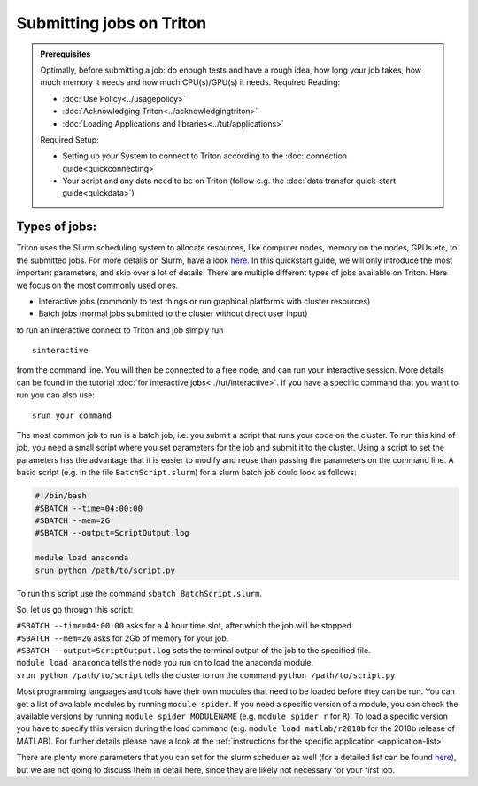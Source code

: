 =========================
Submitting jobs on Triton
=========================

.. admonition:: Prerequisites

    Optimally, before submitting a job: do enough tests and have a rough idea, how long your job takes, how much memory it needs and how much CPU(s)/GPU(s) it needs. Required Reading:

    - :doc:`Use Policy<../usagepolicy>`
    - :doc:`Acknowledging Triton<../acknowledgingtriton>`
    - :doc:`Loading Applications and libraries<../tut/applications>`

    Required Setup:

    - Setting up your System to connect to Triton according to the :doc:`connection guide<quickconnecting>`
    - Your script and any data need to be on Triton (follow e.g. the :doc:`data transfer quick-start guide<quickdata>`)

Types of jobs:
==============


Triton uses the Slurm scheduling system to allocate resources, like computer nodes, memory on the nodes, GPUs etc,
to the submitted jobs. For more details on Slurm, have a look `here <https://slurm.schedmd.com/>`_.
In this quickstart guide, we will only introduce the most important parameters, and skip over a lot of details.
There are multiple different types of jobs available on Triton. Here we focus on the most commonly used ones.

- Interactive jobs (commonly to test things or run graphical platforms with cluster resources)
- Batch jobs (normal jobs submitted to the cluster without direct user input)

to run an interactive connect to Triton and job simply run
::

    sinteractive

from the command line. You will then be connected to a free node, and can run your interactive session. More details can be found
in the tutorial :doc:`for interactive jobs<../tut/interactive>`.
If you have a specific command that you want to run you can also use:

::

    srun your_command

The most common job to run is a batch job, i.e. you submit a script that runs your code on the cluster.
To run this kind of job, you need a small script where you set parameters for the job and submit it to the cluster.
Using a script to set the parameters has the advantage that it is
easier to modify and reuse than passing the parameters on the command line.
A basic script (e.g. in the file ``BatchScript.slurm``) for a slurm batch job could look as follows:

.. code:: slurm

    #!/bin/bash
    #SBATCH --time=04:00:00
    #SBATCH --mem=2G
    #SBATCH --output=ScriptOutput.log

    module load anaconda
    srun python /path/to/script.py


To run this script use the command ``sbatch BatchScript.slurm``.

So, let us go through this script:

| ``#SBATCH --time=04:00:00`` asks for a 4 hour time slot, after which the job will be stopped.
| ``#SBATCH --mem=2G`` asks for 2Gb of memory for your job.
| ``#SBATCH --output=ScriptOutput.log`` sets the terminal output of the job to the specified file.
| ``module load anaconda`` tells the node you run on to load the anaconda module.
| ``srun python /path/to/script`` tells the cluster to run the command ``python /path/to/script.py``

Most programming languages and tools have their own modules that need to be loaded before they can be run. You can get a list of available
modules by running ``module spider``. If you need a specific version of a module, you can check the available versions by running ``module spider MODULENAME``
(e.g. ``module spider r`` for ``R``). To load a specific version you have to specify this version during the load command (e.g. ``module load matlab/r2018b``
for the 2018b release of MATLAB). For further details please have a look at the :ref:`instructions for the specific application <application-list>`

There are plenty more parameters that you can set for the slurm scheduler as well (for a detailed list can be found `here <https://slurm.schedmd.com/pdfs/summary.pdf>`__),
but we are not going to discuss them in detail here, since they are likely not necessary for your first job.
